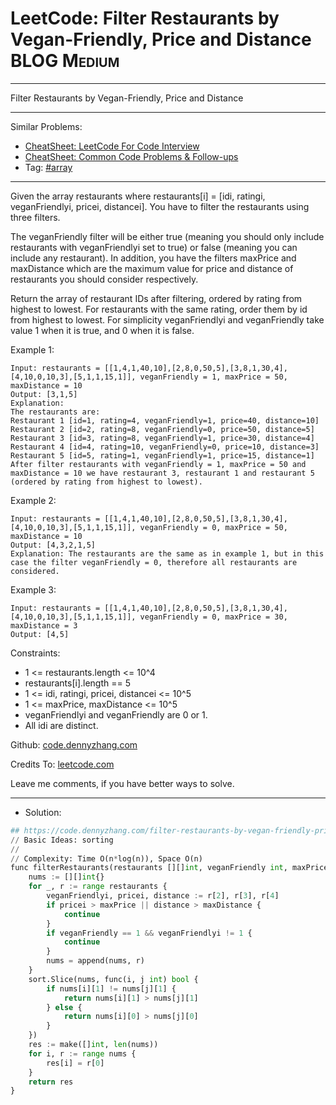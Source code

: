 * LeetCode: Filter Restaurants by Vegan-Friendly, Price and Distance :BLOG:Medium:
#+STARTUP: showeverything
#+OPTIONS: toc:nil \n:t ^:nil creator:nil d:nil
:PROPERTIES:
:type:     array
:END:
---------------------------------------------------------------------
Filter Restaurants by Vegan-Friendly, Price and Distance
---------------------------------------------------------------------
#+BEGIN_HTML
<a href="https://github.com/dennyzhang/code.dennyzhang.com/tree/master/problems/filter-restaurants-by-vegan-friendly-price-and-distance"><img align="right" width="200" height="183" src="https://www.dennyzhang.com/wp-content/uploads/denny/watermark/github.png" /></a>
#+END_HTML
Similar Problems:
- [[https://cheatsheet.dennyzhang.com/cheatsheet-leetcode-A4][CheatSheet: LeetCode For Code Interview]]
- [[https://cheatsheet.dennyzhang.com/cheatsheet-followup-A4][CheatSheet: Common Code Problems & Follow-ups]]
- Tag: [[https://code.dennyzhang.com/review-array][#array]]
---------------------------------------------------------------------
Given the array restaurants where  restaurants[i] = [idi, ratingi, veganFriendlyi, pricei, distancei]. You have to filter the restaurants using three filters.

The veganFriendly filter will be either true (meaning you should only include restaurants with veganFriendlyi set to true) or false (meaning you can include any restaurant). In addition, you have the filters maxPrice and maxDistance which are the maximum value for price and distance of restaurants you should consider respectively.

Return the array of restaurant IDs after filtering, ordered by rating from highest to lowest. For restaurants with the same rating, order them by id from highest to lowest. For simplicity veganFriendlyi and veganFriendly take value 1 when it is true, and 0 when it is false.

Example 1:
#+BEGIN_EXAMPLE
Input: restaurants = [[1,4,1,40,10],[2,8,0,50,5],[3,8,1,30,4],[4,10,0,10,3],[5,1,1,15,1]], veganFriendly = 1, maxPrice = 50, maxDistance = 10
Output: [3,1,5] 
Explanation: 
The restaurants are:
Restaurant 1 [id=1, rating=4, veganFriendly=1, price=40, distance=10]
Restaurant 2 [id=2, rating=8, veganFriendly=0, price=50, distance=5]
Restaurant 3 [id=3, rating=8, veganFriendly=1, price=30, distance=4]
Restaurant 4 [id=4, rating=10, veganFriendly=0, price=10, distance=3]
Restaurant 5 [id=5, rating=1, veganFriendly=1, price=15, distance=1] 
After filter restaurants with veganFriendly = 1, maxPrice = 50 and maxDistance = 10 we have restaurant 3, restaurant 1 and restaurant 5 (ordered by rating from highest to lowest). 
#+END_EXAMPLE

Example 2:
#+BEGIN_EXAMPLE
Input: restaurants = [[1,4,1,40,10],[2,8,0,50,5],[3,8,1,30,4],[4,10,0,10,3],[5,1,1,15,1]], veganFriendly = 0, maxPrice = 50, maxDistance = 10
Output: [4,3,2,1,5]
Explanation: The restaurants are the same as in example 1, but in this case the filter veganFriendly = 0, therefore all restaurants are considered.
#+END_EXAMPLE

Example 3:
#+BEGIN_EXAMPLE
Input: restaurants = [[1,4,1,40,10],[2,8,0,50,5],[3,8,1,30,4],[4,10,0,10,3],[5,1,1,15,1]], veganFriendly = 0, maxPrice = 30, maxDistance = 3
Output: [4,5]
#+END_EXAMPLE
 
Constraints:

- 1 <= restaurants.length <= 10^4
- restaurants[i].length == 5
- 1 <= idi, ratingi, pricei, distancei <= 10^5
- 1 <= maxPrice, maxDistance <= 10^5
- veganFriendlyi and veganFriendly are 0 or 1.
- All idi are distinct.

Github: [[https://github.com/dennyzhang/code.dennyzhang.com/tree/master/problems/filter-restaurants-by-vegan-friendly-price-and-distance][code.dennyzhang.com]]

Credits To: [[https://leetcode.com/problems/filter-restaurants-by-vegan-friendly-price-and-distance/description/][leetcode.com]]

Leave me comments, if you have better ways to solve.
---------------------------------------------------------------------
- Solution:

#+BEGIN_SRC python
## https://code.dennyzhang.com/filter-restaurants-by-vegan-friendly-price-and-distance
// Basic Ideas: sorting
//
// Complexity: Time O(n*log(n)), Space O(n)
func filterRestaurants(restaurants [][]int, veganFriendly int, maxPrice int, maxDistance int) []int {
    nums := [][]int{}
    for _, r := range restaurants {
        veganFriendlyi, pricei, distance := r[2], r[3], r[4]
        if pricei > maxPrice || distance > maxDistance {
            continue
        }
        if veganFriendly == 1 && veganFriendlyi != 1 {
            continue
        }
        nums = append(nums, r)
    }
    sort.Slice(nums, func(i, j int) bool {
        if nums[i][1] != nums[j][1] {
            return nums[i][1] > nums[j][1]
        } else {
            return nums[i][0] > nums[j][0]
        }
    })
    res := make([]int, len(nums))
    for i, r := range nums {
        res[i] = r[0]
    }
    return res
}
#+END_SRC

#+BEGIN_HTML
<div style="overflow: hidden;">
<div style="float: left; padding: 5px"> <a href="https://www.linkedin.com/in/dennyzhang001"><img src="https://www.dennyzhang.com/wp-content/uploads/sns/linkedin.png" alt="linkedin" /></a></div>
<div style="float: left; padding: 5px"><a href="https://github.com/dennyzhang"><img src="https://www.dennyzhang.com/wp-content/uploads/sns/github.png" alt="github" /></a></div>
<div style="float: left; padding: 5px"><a href="https://www.dennyzhang.com/slack" target="_blank" rel="nofollow"><img src="https://www.dennyzhang.com/wp-content/uploads/sns/slack.png" alt="slack"/></a></div>
</div>
#+END_HTML
